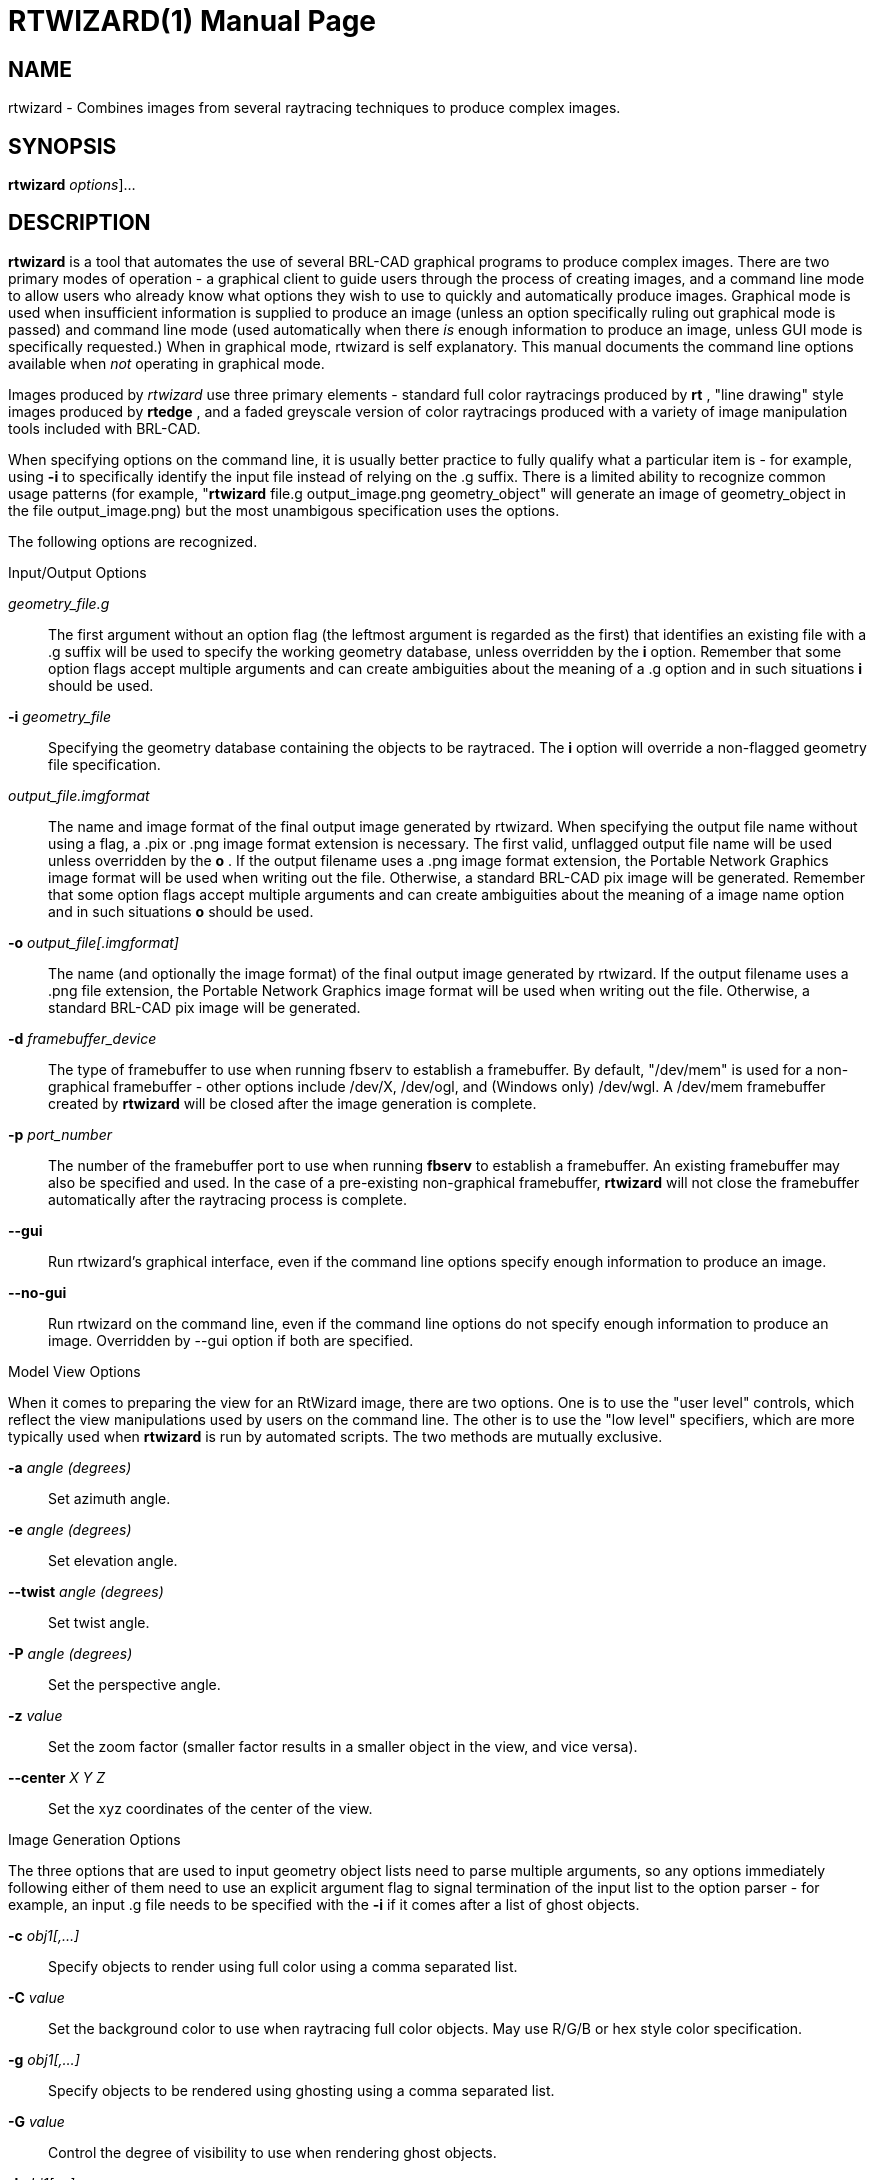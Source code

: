 = RTWIZARD(1)
BRL-CAD Team
:doctype: manpage
:man manual: BRL-CAD User Commands
:man source: BRL-CAD
:page-layout: base

== NAME

rtwizard - Combines images from several raytracing techniques to produce complex images.

== SYNOPSIS

*[cmd]#rtwizard#*  [[rep]_options_]...

[[_rtwizard_description]]
== DESCRIPTION

*[cmd]#rtwizard#*  is a tool that automates the use of several BRL-CAD graphical programs to produce complex images.  There are two primary modes of operation - a graphical client to guide users through the process of creating images, and a command line mode to allow users who already know what options they wish to use to quickly and automatically produce images.  Graphical mode is used when insufficient information is supplied to produce an image (unless an option specifically ruling out graphical mode is passed) and command line mode (used automatically when there _is_ enough information to produce an image, unless GUI mode is specifically requested.) When in graphical mode, rtwizard is self explanatory.  This manual documents the command line options available when _not_ operating in graphical mode. 

Images produced by _rtwizard_ use three primary elements - standard full color raytracings produced by *[cmd]#rt#* , "line drawing" style images produced by *[cmd]#rtedge#* , and a faded greyscale version of color raytracings produced with a variety of image manipulation tools included with BRL-CAD. 

When specifying options on the command line, it is usually better practice to fully qualify what a particular item is - for example, using *[opt]#-i#*  to specifically identify the input file instead of relying on the .g suffix.  There is a limited ability to recognize common usage patterns (for example, "*[cmd]#rtwizard#*  file.g output_image.png geometry_object" will generate an image of geometry_object in the file output_image.png) but the most unambigous specification uses the options. 

The following options are recognized. 

.Input/Output Options
[rep]_geometry_file.g_ ::
The first argument without an option flag (the leftmost argument is regarded as the first) that identifies an existing file with a .g suffix will be used to specify the working geometry database, unless overridden by the *[opt]#i#*  option.  Remember that some option flags accept multiple arguments and can create ambiguities about the meaning of a .g option and in such situations *[opt]#i#* 	    should be used. 

*[opt]#-i#* [rep]_geometry_file_ ::
Specifying the geometry database containing the objects to be raytraced.  The *[opt]#i#*  option will override a non-flagged geometry file specification. 

[rep]_output_file.imgformat_ ::
The name and image format of the final output image generated by rtwizard.   When specifying the output file name without using a flag, a .pix or .png image format extension is necessary.  The first valid, unflagged output file name will be used unless overridden by the *[opt]#o#* .  If the output filename uses a .png image format extension, the Portable Network Graphics image format will be used when writing out the file.  Otherwise, a standard BRL-CAD pix image will be generated. Remember that some option flags accept multiple arguments and can create ambiguities about the meaning of a image name option and in such situations *[opt]#o#* 	    should be used. 

*[opt]#-o#* [rep]_output_file[.imgformat]_ ::
The name (and optionally the image format) of the final output image generated by rtwizard.   If the output filename uses a .png file extension, the Portable Network Graphics image format will be used when writing out the file.  Otherwise, a standard BRL-CAD pix image will be generated. 

*[opt]#-d#* [rep]_framebuffer_device_ ::
The type of framebuffer to use when running fbserv to establish a framebuffer.  By default, "/dev/mem" is used for a non-graphical framebuffer - other options include /dev/X, /dev/ogl, and (Windows only) /dev/wgl. A /dev/mem framebuffer created by *[cmd]#rtwizard#* 	    will be closed after the image generation is complete. 

*[opt]#-p#* [rep]_port_number_ ::
The number of the framebuffer port to use when running *[cmd]#fbserv#*  to establish a framebuffer.  An existing framebuffer may also be specified and used.  In the case of a pre-existing non-graphical framebuffer, *[cmd]#rtwizard#*  will not close the framebuffer automatically after the raytracing process is complete. 

*[opt]#--gui#* ::
Run rtwizard's graphical interface, even if the command line options specify enough information to produce an image. 

*[opt]#--no-gui#* ::
Run rtwizard on the command line, even if the command line options do not specify enough information to produce an image.  Overridden by --gui option if both are specified. 

.Model View Options
When it comes to preparing the view for an RtWizard image, there are two options.  One is to use the "user level" controls, which reflect the view manipulations used by users on the command line.  The other is to use the "low level" specifiers, which are more typically used when *[cmd]#rtwizard#*  is run by automated scripts.  The two methods are mutually exclusive. 

*[opt]#-a#* [rep]_angle (degrees)_ ::
Set azimuth angle.

*[opt]#-e#* [rep]_angle (degrees)_ ::
Set elevation angle. 

*[opt]#--twist#* [rep]_angle (degrees)_ ::
Set twist angle. 

*[opt]#-P#* [rep]_angle (degrees)_ ::
Set the perspective angle. 

*[opt]#-z#* [rep]_value_ ::
Set the zoom factor (smaller factor results in a smaller object in the view, and vice versa). 

*[opt]#--center#* [rep]_X Y Z_ ::
Set the xyz coordinates of the center of the view. 

.Image Generation Options
The three options that are used to input geometry object lists need to parse multiple arguments, so any options immediately following either of them need to use an explicit argument flag to signal termination of the input list to the option parser - for example, an input .g file needs to be specified with the *[opt]#-i#*  if it comes after a list of ghost objects. 

*[opt]#-c#* [rep]_obj1[,...]_ ::
Specify objects to render using full color using a comma separated list. 

*[opt]#-C#* [rep]_value_ ::
Set the background color to use when raytracing full color objects.  May use R/G/B or hex style color specification. 

*[opt]#-g#* [rep]_obj1[,...]_ ::
Specify objects to be rendered using ghosting using a comma separated list. 

*[opt]#-G#* [rep]_value_ ::
Control the degree of visibility to use when rendering ghost objects. 

*[opt]#-l#* [rep]_obj1[,...]_ ::
Specify objects to render lines with using rtedge using a comma separated list. 

*[opt]#--line-color#* [rep]_value_ ::
Specify color to use when rendering edge lines.  In addition to R/G/B and hex color specifications, the keyword "region" is also supported - in the latter case, region colors will be used for lines. 

*[opt]#--non-line-color#* [rep]_value_ ::
Specify color rtedge will use for non-line rendering. 

*[opt]#-n#* [rep]_value_ ::
Specify the height of the generated image in pixels. 

*[opt]#-O#* [rep]_value_ ::
Specify the occlusion mode rtedge will use for line rendering. 

*[opt]#-s#* [rep]_value_ ::
Specify the width and height of the generated image in pixels.  Width can be overridden by the *[opt]#w#*  option and height by the *[opt]#n#*  option. 

*[opt]#-t#* [rep]_image_type_ ::
Specify the type of image to be rendered. The images produces by *[cmd]#rtwizard#* 	    are categorized by _picture type_ - there are six picture types built on full color raytracing, ghosting, and *[cmd]#rtedge#*  line renderings. If a type is specified and insufficient information is supplied to generate that particular image type, rtwizard will exit with an error. 
+

.RtWizard Image Types
[cols="1,1,1", options="header"]
|===
| Type
| Name
| Description

|A
|Simple Full-Color Image
|Standard *[cmd]#rt#*  image.

|B
|Simple Line Drawing
|Standard *[cmd]#rtedge#*  image.

|C
|Highlighted Image
|Full Color *[cmd]#rt#*  image enhanced with *[cmd]#rtedge#*  lines.

|D
|Mixed Full Color and Edges
|Like Type C, except objects may be selectively enhanced with *[cmd]#rtedge#*  lines.

|E
|Ghost Image with Inserts
|A combination of Full Color elements and faded greyscale raytracings for context.

|F
|Ghost Image with Inserts and Edges
|A Type E image further enhanced with *[cmd]#rtedge#*  lines.
|===

*[opt]#-w#* [rep]_value_ ::
Specify the width of the generated image in pixels. 

== EXAMPLES

Introduction 

.Basic Color Image
====
[ui]`rtwizard m35.g component` 

Results in a default color image of the m35 truck, output to rtwizard.pix 
====

.Line Drawing Image
====
[ui]`rtwizard -d /dev/ogl m35.g -l component` 

Results in a line drawing of the m35 truck being display in an OpenGL framebuffer 
====

.Complex Image
====
[ui]`rtwizard -d /dev/ogl -i m35.g -c component/power.train -g component -l component` 

Results in a view of the m35 truck highlighting the engine (in color) with the truck being shown as a ghosted, edged background. 
====

.Complex Image with Non-Default View
====
[ui]`rtwizard -d /dev/ogl -i m35.g -c component/power.train -g component -l component -a -35 -e 15 -z 1.6` 

Same as the previous image, except viewing the truck from a different direction and zoomed in closer. 
====

.Multiple Color Objects
====
[ui]`rtwizard -d /dev/ogl -i m35.g -c component/power.train,component/suspension -z 1.6` 

View the power train and suspension of the truck as color objects. 
====

== SEE ALSO

xref:man:1/rt.adoc[*rt*](1), xref:man:1/rtedge.adoc[*rtedge*](1)

== COPYRIGHT

This software is Copyright (c) 2001-2021 United States Government as represented by the U.S. Army Research Laboratory.

== AUTHOR

BRL-CAD Team

== BUGS

Most deficiencies observed while using the *[cmd]#rtwizard#* program are a consequence of problems in commands used by rtwizard to generate images, such as rtedge.

== BUG REPORTS

Reports of bugs or problems should be submitted via electronic mail to mailto:devs@brlcad.org[]